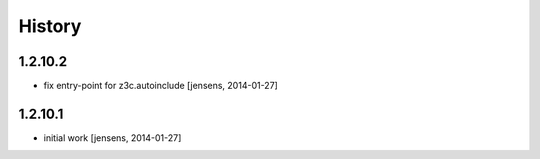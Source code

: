 
History
=======

1.2.10.2
--------

- fix entry-point for z3c.autoinclude 
  [jensens, 2014-01-27]

1.2.10.1
--------

- initial work
  [jensens, 2014-01-27]
